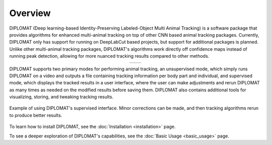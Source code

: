 Overview
========

DIPLOMAT (Deep learning-based Identity-Preserving Labeled-Object Multi Animal Tracking) is a software
package that provides algorithms for enhanced multi-animal tracking on top of other CNN based animal
tracking packages. Currently, DIPLOMAT only has support for running on DeepLabCut based projects,
but support for additional packages is planned. Unlike other multi-animal tracking packages,
DIPLOMAT's algorithms work directly off confidence maps instead of running peak detection,
allowing for more nuanced tracking results compared to other methods.

.. list-table::
    :widths: 50 50
    :align: center

    * - .. image:: /_static/imgs/example1.png
            :align: center

      - .. image:: /_static/imgs/example2.png
            :align: center

DIPLOMAT supports two primary modes for performing animal tracking, an unsupervised mode, which
simply runs DIPLOMAT on a video and outputs a file containing tracking information per body part
and individual, and supervised mode, which displays the tracked results in a user interface, where
the user can make adjustments and rerun DIPLOMAT as many times as needed on the modified results
before saving them. DIPLOMAT also contains additional tools for visualizing, storing, and tweaking
tracking results.

.. figure:: /_static/imgs/UIDemo.png
    :align: center
    :alt: A gif demonstrating applying corrections in DIPLOMAT's supervised interface.

    Example of using DIPLOMAT's supervised interface. Minor corrections can be made, and then tracking algorithms rerun to produce better results.


To learn how to install DIPLOMAT, see the :doc:`Installation <installation>` page.

To see a deeper exploration of DIPLOMAT's capabilities, see the :doc:`Basic Usage <basic_usage>` page.
